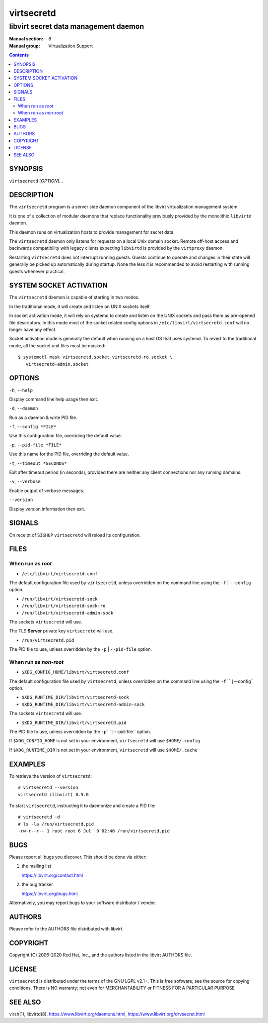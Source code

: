 ===========
virtsecretd
===========

-------------------------------------
libvirt secret data management daemon
-------------------------------------

:Manual section: 8
:Manual group: Virtualization Support

.. contents::

SYNOPSIS
========

``virtsecretd`` [*OPTION*]...


DESCRIPTION
===========

The ``virtsecretd`` program is a server side daemon component of the libvirt
virtualization management system.

It is one of a collection of modular daemons that replace functionality
previously provided by the monolithic ``libvirtd`` daemon.

This daemon runs on virtualization hosts to provide management for secret data.

The ``virtsecretd`` daemon only listens for requests on a local Unix domain
socket. Remote off-host access and backwards compatibility with legacy
clients expecting ``libvirtd`` is provided by the ``virtproxy`` daemon.

Restarting ``virtsecretd`` does not interrupt running guests. Guests continue to
operate and changes in their state will generally be picked up automatically
during startup. None the less it is recommended to avoid restarting with
running guests whenever practical.


SYSTEM SOCKET ACTIVATION
========================

The ``virtsecretd`` daemon is capable of starting in two modes.

In the traditional mode, it will create and listen on UNIX sockets itself.

In socket activation mode, it will rely on systemd to create and listen
on the UNIX sockets and pass them as pre-opened file descriptors. In this
mode most of the socket related config options in
``/etc/libvirt/virtsecretd.conf`` will no longer have any effect.

Socket activation mode is generally the default when running on a host
OS that uses systemd. To revert to the traditional mode, all the socket
unit files must be masked:

::

   $ systemctl mask virtsecretd.socket virtsecretd-ro.socket \
      virtsecretd-admin.socket


OPTIONS
=======

``-h``, ``--help``

Display command line help usage then exit.

``-d``, ``--daemon``

Run as a daemon & write PID file.

``-f``, ``--config *FILE*``

Use this configuration file, overriding the default value.

``-p``, ``--pid-file *FILE*``

Use this name for the PID file, overriding the default value.

``-t``, ``--timeout *SECONDS*``

Exit after timeout period (in seconds), provided there are neither any client
connections nor any running domains.

``-v``, ``--verbose``

Enable output of verbose messages.

``--version``

Display version information then exit.


SIGNALS
=======

On receipt of ``SIGHUP`` ``virtsecretd`` will reload its configuration.


FILES
=====

When run as *root*
------------------

* ``/etc/libvirt/virtsecretd.conf``

The default configuration file used by ``virtsecretd``, unless overridden on the
command line using the ``-f`` | ``--config`` option.

* ``/run/libvirt/virtsecretd-sock``
* ``/run/libvirt/virtsecretd-sock-ro``
* ``/run/libvirt/virtsecretd-admin-sock``

The sockets ``virtsecretd`` will use.

The TLS **Server** private key ``virtsecretd`` will use.

* ``/run/virtsecretd.pid``

The PID file to use, unless overridden by the ``-p`` | ``--pid-file`` option.


When run as *non-root*
----------------------

* ``$XDG_CONFIG_HOME/libvirt/virtsecretd.conf``

The default configuration file used by ``virtsecretd``, unless overridden on the
command line using the ``-f``|``--config`` option.

* ``$XDG_RUNTIME_DIR/libvirt/virtsecretd-sock``
* ``$XDG_RUNTIME_DIR/libvirt/virtsecretd-admin-sock``

The sockets ``virtsecretd`` will use.

* ``$XDG_RUNTIME_DIR/libvirt/virtsecretd.pid``

The PID file to use, unless overridden by the ``-p``|``--pid-file`` option.


If ``$XDG_CONFIG_HOME`` is not set in your environment, ``virtsecretd`` will use
``$HOME/.config``

If ``$XDG_RUNTIME_DIR`` is not set in your environment, ``virtsecretd`` will use
``$HOME/.cache``


EXAMPLES
========

To retrieve the version of ``virtsecretd``:

::

  # virtsecretd --version
  virtsecretd (libvirt) 8.5.0


To start ``virtsecretd``, instructing it to daemonize and create a PID file:

::

  # virtsecretd -d
  # ls -la /run/virtsecretd.pid
  -rw-r--r-- 1 root root 6 Jul  9 02:40 /run/virtsecretd.pid


BUGS
====

Please report all bugs you discover.  This should be done via either:

#. the mailing list

   `https://libvirt.org/contact.html <https://libvirt.org/contact.html>`_

#. the bug tracker

   `https://libvirt.org/bugs.html <https://libvirt.org/bugs.html>`_

Alternatively, you may report bugs to your software distributor / vendor.


AUTHORS
=======

Please refer to the AUTHORS file distributed with libvirt.


COPYRIGHT
=========

Copyright (C) 2006-2020 Red Hat, Inc., and the authors listed in the
libvirt AUTHORS file.


LICENSE
=======

``virtsecretd`` is distributed under the terms of the GNU LGPL v2.1+.
This is free software; see the source for copying conditions. There
is NO warranty; not even for MERCHANTABILITY or FITNESS FOR A PARTICULAR
PURPOSE


SEE ALSO
========

virsh(1), libvirtd(8),
`https://www.libvirt.org/daemons.html <https://www.libvirt.org/daemons.html>`_,
`https://www.libvirt.org/drvsecret.html <https://www.libvirt.org/drvsecret.html>`_
